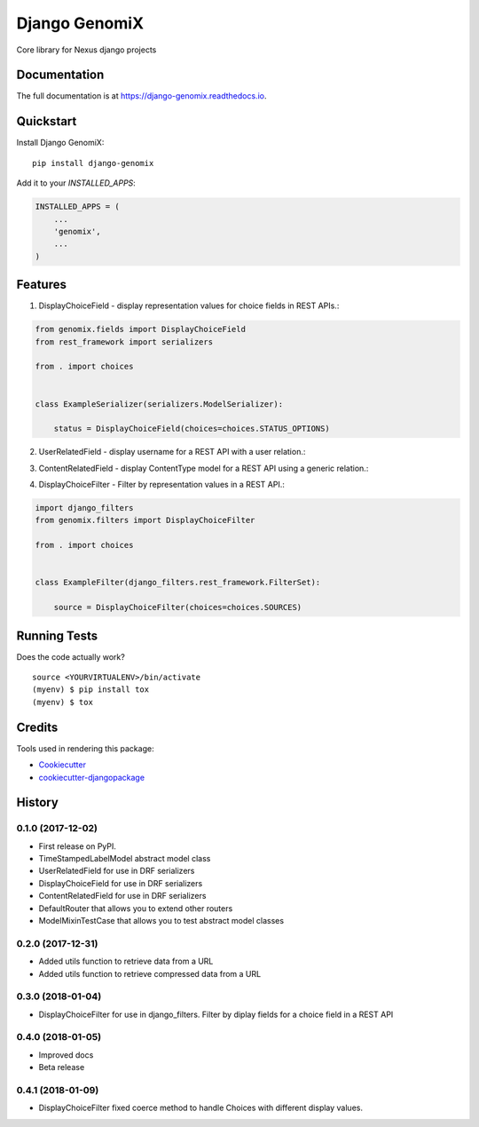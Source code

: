 =============================
Django GenomiX
=============================

.. image:: https://badge.fury.io/py/django-genomix.svg
    :target: https://badge.fury.io/py/django-genomix

.. image:: https://travis-ci.org/chopdgd/django-genomix.svg?branch=develop
    :target: https://travis-ci.org/chopdgd/django-genomix

.. image:: https://codecov.io/gh/chopdgd/django-genomix/branch/develop/graph/badge.svg
    :target: https://codecov.io/gh/chopdgd/django-genomix

.. image:: https://pyup.io/repos/github/chopdgd/django-genomix/shield.svg
     :target: https://pyup.io/repos/github/chopdgd/django-genomix/
     :alt: Updates

.. image:: https://pyup.io/repos/github/chopdgd/django-genomix/python-3-shield.svg
      :target: https://pyup.io/repos/github/chopdgd/django-genomix/
      :alt: Python 3

Core library for Nexus django projects

Documentation
-------------

The full documentation is at https://django-genomix.readthedocs.io.

Quickstart
----------

Install Django GenomiX::

    pip install django-genomix

Add it to your `INSTALLED_APPS`:

.. code-block:: python

    INSTALLED_APPS = (
        ...
        'genomix',
        ...
    )


Features
--------

1. DisplayChoiceField - display representation values for choice fields in REST APIs.::

.. code-block:: python

    from genomix.fields import DisplayChoiceField
    from rest_framework import serializers

    from . import choices


    class ExampleSerializer(serializers.ModelSerializer):

        status = DisplayChoiceField(choices=choices.STATUS_OPTIONS)

2. UserRelatedField - display username for a REST API with a user relation.::

.. code-block:: python
    from django.contrib.auth import get_user_model

    from genomix.fields import UserRelatedField
    from rest_framework import serializers


    class ExampleSerializer(serializers.ModelSerializer):

        user = UserRelatedField(queryset=get_user_model().objects.all())


3. ContentRelatedField - display ContentType model for a REST API using a generic relation.::

.. code-block:: python
    from django.contrib.auth import get_user_model
    from django.contrib.contenttypes.models import ContentType

    from genomix.fields import ContentRelatedField
    from rest_framework import serializers


    class ExampleSerializer(serializers.ModelSerializer):

        content_type = ContentRelatedField(queryset=ContentType.objects.all())

4. DisplayChoiceFilter - Filter by representation values in a REST API.::

.. code-block:: python

    import django_filters
    from genomix.filters import DisplayChoiceFilter

    from . import choices


    class ExampleFilter(django_filters.rest_framework.FilterSet):

        source = DisplayChoiceFilter(choices=choices.SOURCES)

Running Tests
-------------

Does the code actually work?

::

    source <YOURVIRTUALENV>/bin/activate
    (myenv) $ pip install tox
    (myenv) $ tox

Credits
-------

Tools used in rendering this package:

*  Cookiecutter_
*  `cookiecutter-djangopackage`_

.. _Cookiecutter: https://github.com/audreyr/cookiecutter
.. _`cookiecutter-djangopackage`: https://github.com/pydanny/cookiecutter-djangopackage




History
-------

0.1.0 (2017-12-02)
++++++++++++++++++

* First release on PyPI.
* TimeStampedLabelModel abstract model class
* UserRelatedField for use in DRF serializers
* DisplayChoiceField for use in DRF serializers
* ContentRelatedField for use in DRF serializers
* DefaultRouter that allows you to extend other routers
* ModelMixinTestCase that allows you to test abstract model classes

0.2.0 (2017-12-31)
++++++++++++++++++

* Added utils function to retrieve data from a URL
* Added utils function to retrieve compressed data from a URL

0.3.0 (2018-01-04)
++++++++++++++++++

* DisplayChoiceFilter for use in django_filters. Filter by diplay fields for a choice field in a REST API

0.4.0 (2018-01-05)
++++++++++++++++++

* Improved docs
* Beta release

0.4.1 (2018-01-09)
++++++++++++++++++

* DisplayChoiceFilter fixed coerce method to handle Choices with different display values.


